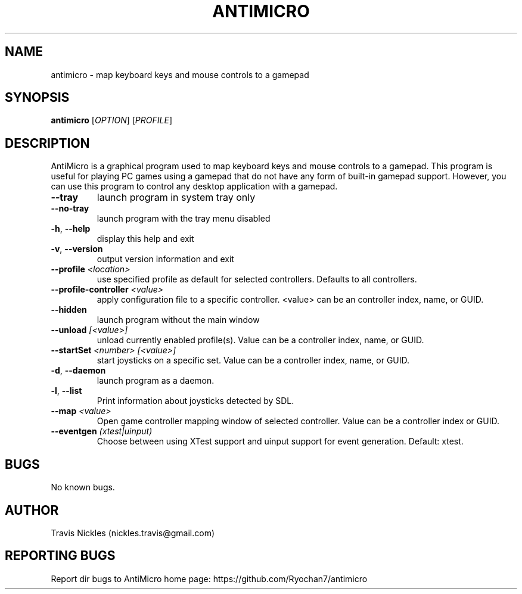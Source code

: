 .\" Manpage for antimicro.
.\" Contact jeff.backus@gmail.com to correct errors or typos.
.TH ANTIMICRO "1" "29 Dec 2014" "AntiMicro 2.10.1" "User Commands"
.SH NAME
antimicro \- map keyboard keys and mouse controls to a gamepad
.SH SYNOPSIS
.B antimicro
[\fIOPTION\fR] [\fIPROFILE\fR]
.SH DESCRIPTION
.PP
AntiMicro is a graphical program used to map keyboard keys and mouse controls to a gamepad. This program is useful for playing PC games using a gamepad that do not have any form of built-in gamepad support. However, you can use this program to control any desktop application with a gamepad.
.TP
\fB\-\-tray\fR
launch program in system tray only
.TP
\fB\-\-no\-tray\fR
launch program with the tray menu disabled
.TP
\fB\-h\fR, \fB\-\-help\fR
display this help and exit
.TP
\fB\-v\fR, \fB\-\-version\fR
output version information and exit
.TP
\fB\-\-profile\fR \fI<location>\fR
use specified profile as default for selected controllers. Defaults to all controllers.
.TP
\fB\-\-profile-controller\fR \fI<value>\fR
apply configuration file to a specific controller. <value> can be an controller index, name, or GUID.
.TP
\fB\-\-hidden\fR
launch program without the main window
.TP
\fB\-\-unload\fR \fI[<value>]\fR 
unload currently enabled profile(s). Value can be a controller index, name, or GUID.
.TP
\fB\-\-startSet\fR \fI<number>\fR \fI[<value>]\fR
start joysticks on a specific set. Value can be a controller index, name, or GUID.
.TP
\fB\-d\fR, \fB\-\-daemon\fR
launch program as a daemon.
.TP
\fB\-l\fR, \fB\-\-list\fR
Print information about joysticks detected by SDL.
.TP
\fB\-\-map\fR \fI<value>\fR
Open game controller mapping window of selected controller. Value can be a controller index or GUID.
.TP
\fB\-\-eventgen\fR \fI(xtest|uinput)\fR
Choose between using XTest support and uinput support for event generation. Default: xtest.

.SH BUGS
No known bugs.
.SH AUTHOR
Travis Nickles (nickles.travis@gmail.com)
.SH "REPORTING BUGS"
Report dir bugs to AntiMicro home page: https://github.com/Ryochan7/antimicro
